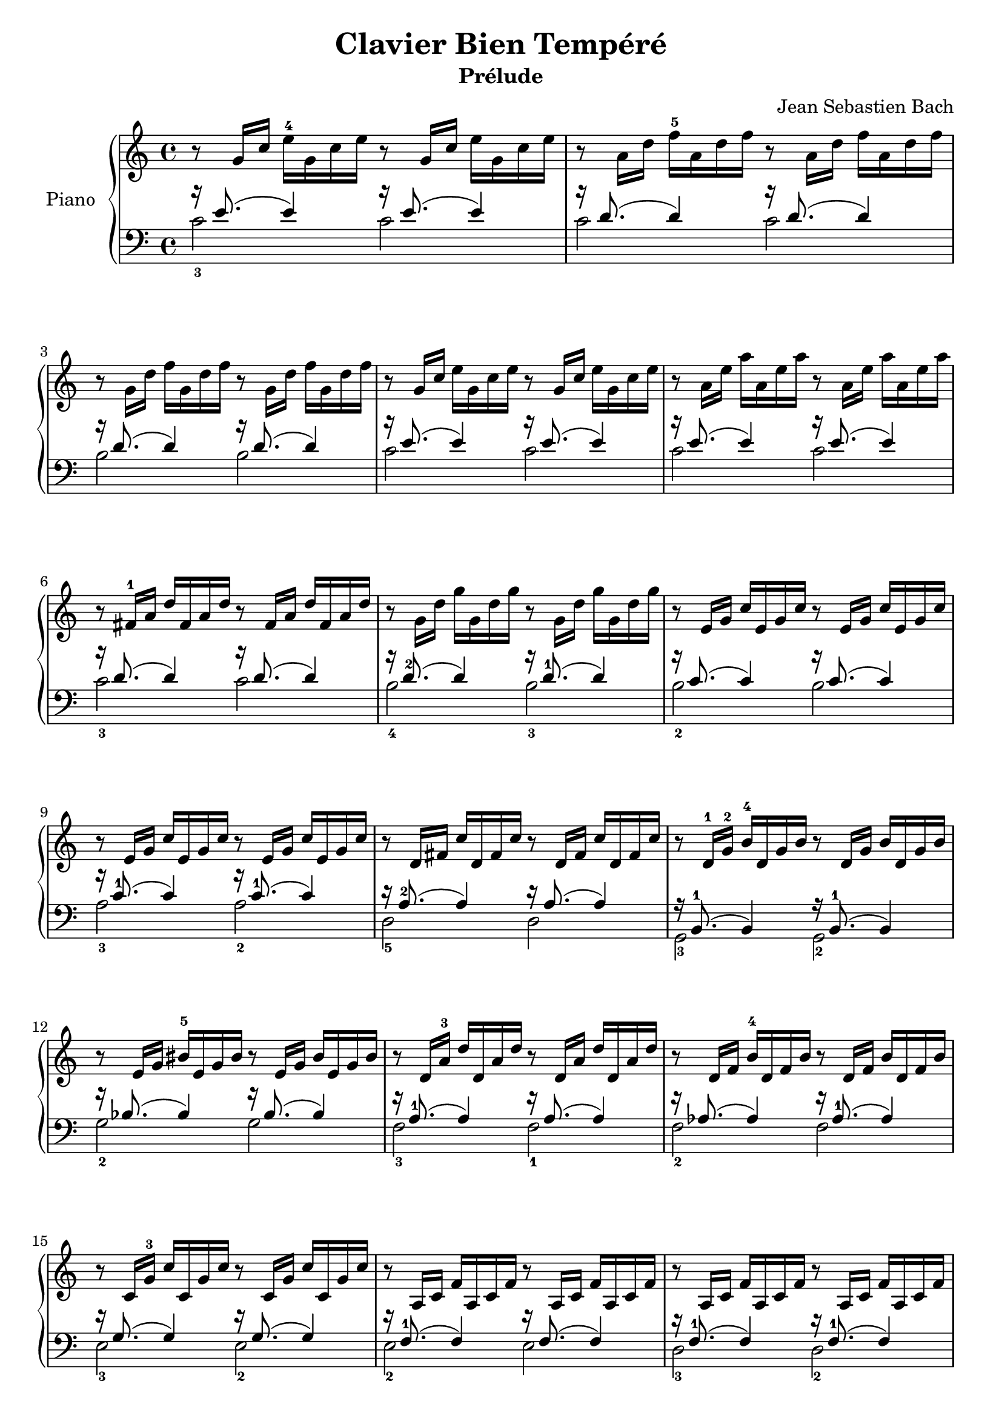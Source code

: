 \version "2.18.2"
\language "italiano"

\header {
  title = "Clavier Bien Tempéré"
  subtitle = "Prélude"
  composer = "Jean Sebastien Bach"
}

global = {
  \key do \major
  \time 4/4
}

right = \relative do'' {
  \global
  % Music follows here.
  r8 sol16 do16 mi16-4 sol,16 do16 mi16 r8 sol,16 do16 mi16 sol,16 do16 mi16
  r8 la,16 re16 fa16-5 la,16 re16 fa16 r8 la,16 re16 fa16 la,16 re16 fa16
  | \break
  r8 sol,16 re'16 fa16 sol,16 re'16 fa16 r8 sol,16 re'16 fa16 sol,16 re'16 fa16
  r8 sol,16 do16 mi16 sol,16 do16 mi16 r8 sol,16 do16 mi16 sol,16 do16 mi16
  r8 la,16 mi'16 la16 la,16 mi'16 la16 r8 la,16 mi'16 la16 la,16 mi'16 la16
  | \break
  r8 fad,16-1 la16 re16 fad,16 la16 re16 r8 fad,16 la16 re16 fad,16 la16 re16
  r8 sol,16 re'16 sol16 sol,16 re'16 sol16 r8 sol,16 re'16 sol16 sol,16 re'16 sol16
  r8 mi,16 sol16 do16 mi,16 sol16 do16 r8 mi,16 sol16 do16 mi,16 sol16 do16
  | \break
  r8 mi,16 sol16 do16 mi,16 sol16 do16 r8 mi,16 sol16 do16 mi,16 sol16 do16
  r8 re,16 fad16 do'16 re,16 fad16 do'16 r8 re,16 fad16 do'16 re,16 fad16 do'16
  r8 re,16-1 sol16-2 si16-4 re,16 sol16 si16 r8 re,16 sol16 si16 re,16 sol16 si16
  | \break
  r8 mi,16 sol16 sid16-5 mi,16 sol16 sid16 r8 mi,16 sol16 sid16 mi,16 sol16 sid16
  r8 re,16 la'16-3 re16 re,16 la'16 re16 r8 re,16 la'16 re16 re,16 la'16 re16
  r8 re,16 fa16 si16-4 re,16 fa16 si16 r8 re,16 fa16 si16 re,16 fa16 si16
  | \break
  r8 do,16 sol'16-3 do16 do,16 sol'16 do16 r8 do,16 sol'16 do16 do,16 sol'16 do16
  r8 la,16 do16 fa16 la,16 do16 fa16 r8 la,16 do16 fa16 la,16 do16 fa16
  r8 la,16 do16 fa16 la,16 do16 fa16 r8 la,16 do16 fa16 la,16 do16 fa16
  | \break
  r8 sol,16-1 si16-2 fa'16-5 sol,16 si16 fa'16 r8 sol,16 si16 fa'16 sol,16 si16 fa'16
  r8 sol,16-1 do16-2 mi16-4 sol,16 do16 mi16 r8 sol,16 do16 mi16 sol,16 do16 mi16
  r8 sib16-1 do16-2 mi16-4 sib16 do16 mi16 r8 sib16 do16 mi16 sib16 do16 mi16
  | \break
  r8 la,16 do16-2 mi16-4 sol,16 do16 mi16 r8 sol,16 do16 mi16 sol,16 do16 mi16
  r8 la,16 do16-2 mib16 sol,16 do16 mib16 r8 sol,16 do16 mib16 sol,16 do16 mib16
  r8 si16-1 do16-2 re16-3 si16 do16 re16 r8 si16 do16 re16 si16 do16 re16
  | \break
  r8 sol,16 si16-2 re16 sol,16 si16 re16 r8 sol,16 si16 re16 sol,16 si16 re16
  r8 sol,16 do16-2 mi16-4 sol,16 do16 mi16 r8 sol,16 do16 mi16 sol,16 do16 mi16
  r8 sol,16 do16 fa16 sol,16 do16 fa16 r8 sol,16 do16 fa16 sol,16 do16 fa16
  | \break
  r8 sol,16 si16 fa'16 sol,16 si16 fa'16 r8 sol,16 si16 fa'16 sol,16 si16 fa'16
  r8 la,16 do16-2 fad16-5 la,16 do16 fad16 r8 la,16 do16 fad16 la,16 do16 fad16
  r8 la,16 do16 sol'16 la,16 do16 sol'16 r8 la,16 do16 sol'16 la,16 do16 sol'16
  | \break
  r8 sol,16 do16 fa16 sol,16 do16 fa16 r8 sol,16 do16 fa16 sol,16 do16 fa16
  r8 sol,16 si16 fa'16 sol,16 si16 fa'16 r8 sol,16 si16 fa'16 sol,16 si16 fa'16
  r8 sol,16 sib16-2 mi16-5 sol,16 sib16 mi16 r8 sol,16 sib16 mi16 sol,16 sib16 mi16
  | \break

  r8 sol,16-1 la16 do16 fa16-5 do16 la16 do16-4^[
  \change Staff = "left"
  la16-2 fa16 la16-4] fa16^[ re16 fa16 re16]

  \change Staff = "right"
  r8 sol'16_[ si16] re16 fa16 re16 si16 re16-4 si16 sol16 si16-5 re,16 fa16-3 mi16\prall re16
  %re8 sol'16_[ si16] re16_[ fa16 re16 si16] re16-4_[ si16 sol16 si16-5] re,16^[ fa16 mi16\prall re16]

  <mi sol do>1\fermata

}

left = \relative do' {
  \global
  <<
    {r16 mi8.( mi4) r16 mi8.( mi4)}
    \\
    {do2-3 do2}
  >>
  <<
    {r16 re8.( re4) r16 re8.( re4)}
    \\
    {do2 do2}
  >>

  <<
    {r16 re8.( re4) r16 re8.( re4)}
    \\
    {si2 si2}
  >>
  <<
    {r16 mi8.( mi4) r16 mi8.( mi4)}
    \\
    {do2 do2}
  >>
  <<
    {r16 mi8.( mi4) r16 mi8.( mi4)}
    \\
    {do2 do2}
  >>


  <<
    {r16 re8.( re4) r16 re8.( re4)}
    \\
    {do2-3 do2}
  >>
  <<
    {r16 re8.-2( re4) r16 re8.-1( re4)}
    \\
    {si2-4 si2-3}
  >>
  <<
    {r16 do8.( do4) r16 do8.( do4)}
    \\
    {si2-2 si2}
  >>


  <<
    {r16 do8.-1( do4) r16 do8.-1( do4)}
    \\
    {la2-3 la2-2}
  >>
  <<
    {r16 la8.-2( la4) r16 la8.( la4)}
    \\
    {re,2-5 re2}
  >>
  <<
    {r16 si8.-1( si4) r16 si8.-1( si4)}
    \\
    {sol2-3 sol2-2}
  >>


  <<
    {r16 sib'8.( sib4) r16 sib8.( sib4)}
    \\
    {sol2-2 sol2}
  >>
  <<
    {r16 la8.-1( la4) r16 la8.( la4)}
    \\
    {fa2-3 fa2-1}
  >>
  <<
    {r16 lab8.( lab4) r16 lab8.-1( lab4)}
    \\
    {fa2-2 fa2}
  >>


  <<
    {r16 sol8.( sol4) r16 sol8.( sol4)}
    \\
    {mi2-3 mi2-2}
  >>
  <<
    {r16 fa8.-1( fa4) r16 fa8.( fa4)}
    \\
    {mi2-2 mi2}
  >>
  <<
    {r16 fa8.-1( fa4) r16 fa8.-1( fa4)}
    \\
    {re2-3 re2-2}
  >>


  <<
    {r16 re8.-2( re4) r16 re8.( re4)}
    \\
    {sol,2 sol2}
  >>
  <<
    {r16 mi'8.-1( mi4) r16 mi8.( mi4)}
    \\
    {do2-3 do2}
  >>
  <<
    {r16 sol'8.-1( mi4) r16 mi8.( mi4)}
    \\
    {do2-2 do2}
  >>

  <<
    {r16 fa8.( fa4) r16 fa8.( fa4)}
    \\
    {fa,2 fa2}
  >>
  <<
    {r16 do'8.( do4) r16 do8.( do4)}
    \\
    {fad,2-4 fad2}
  >>
  <<
    {r16 fa'8.( fa4) r16 fa8.( fa4)}
    \\
    {lab,2-3 lab2-4}
  >>


  <<
    {r16 fa'8.-1( fa4) r16 fa8.( fa4)}
    \\
    {sol,2-5 sol2}
  >>
  <<
    {r16 mi'8.-1( mi4) r16 mi8.( mi4)}
    \\
    {sol,2-5 sol2}
  >>
  <<
    {r16 re'8.-2( re4) r16 re8.( re4)}
    \\
    {sol,2-5 sol2}
  >>


  <<
    {r16 re'8.( re4) r16 re8.( re4)}
    \\
    {sol,2 sol2}
  >>
  <<
    {r16 mib'8.-2( mib4) r16 mib8.( mib4)}
    \\
    {sol,2 sol2}
  >>
  <<
    {r16 mi'!8.-1( mib4) r16 mib8.( mib4)}
    \\
    {sol,2-5 sol2}
  >>


  <<
    {r16 re'8.-2( re4) r16 re8.-1( re4)}
    \\
    {sol,2-5 sol2-5}
  >>
  <<
    {r16 re'8.-1( re4) r16 re8.-1( re4)}
    \\
    {sol,2-4 sol2-2}
  >>
  <<
    {r16 do8.( do4) r16 do8.( do4)}
    \\
    {do,2 do2}
  >>

  <<
    {r16 do'8.( do4)( do2)}
    \\
    {do,2( do2)}
  >>
  <<
    {r16 si'8.( si4)( si2)}
    \\
    {do,2( do2)}
  >>
  <do do'>1_\fermata
}

\score {
  \new PianoStaff \with {
    instrumentName = "Piano"
  } <<
    \new Staff = "right" \with {
      midiInstrument = "acoustic grand"
    } \right
    \new Staff = "left" \with {
      midiInstrument = "acoustic grand"
    } { \clef bass \left }
  >>
  \layout { }
  \midi {
    \tempo 4=100
  }
}
